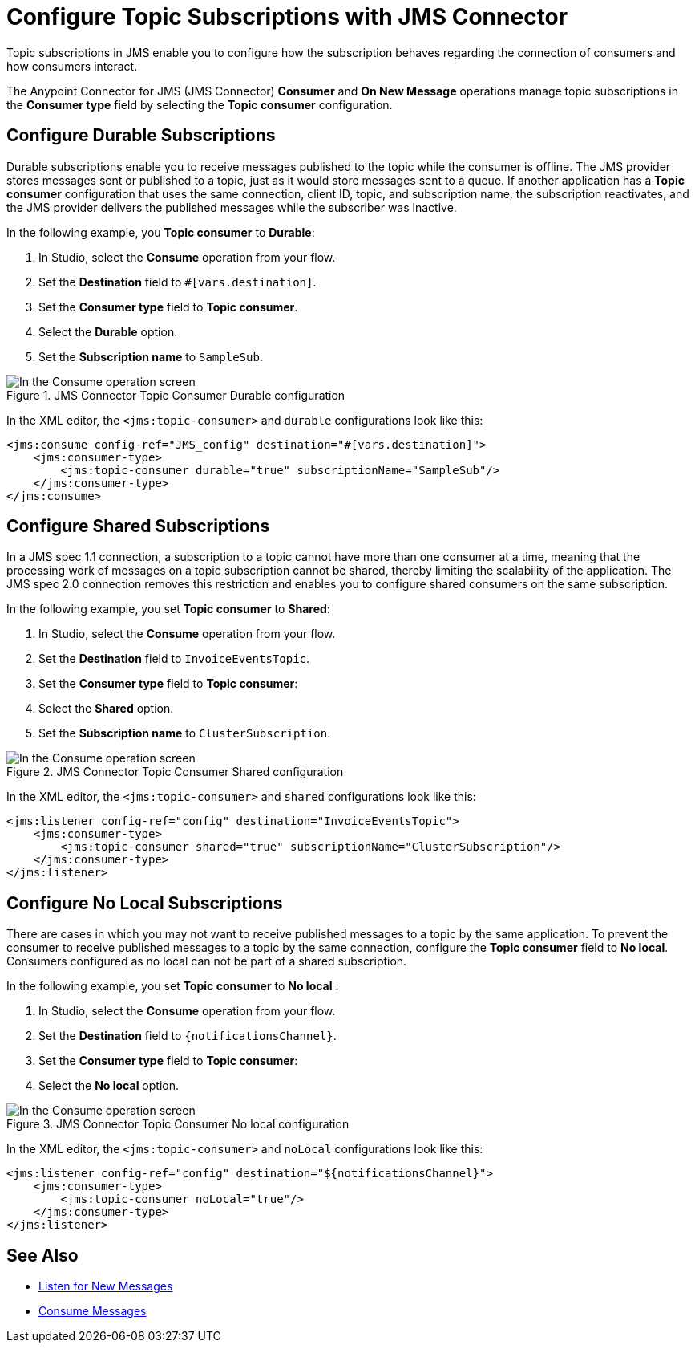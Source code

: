 = Configure Topic Subscriptions with JMS Connector
:keywords: jms, connector, consume, source, listener, topic, subscription


Topic subscriptions in JMS enable you to configure how the subscription behaves regarding the connection of  consumers and how consumers interact.

The Anypoint Connector for JMS (JMS Connector) *Consumer* and *On New Message* operations manage topic subscriptions in the *Consumer type* field by selecting the *Topic consumer* configuration.

== Configure Durable Subscriptions

Durable subscriptions enable you to receive messages published to the topic while the consumer is offline.
The JMS provider stores messages sent or published to a topic, just as it would store messages sent to a queue. If another application has a *Topic consumer* configuration that uses the same connection, client ID, topic, and subscription name, the subscription reactivates, and the JMS provider delivers the published messages while the subscriber was inactive.

In the following example, you *Topic consumer* to *Durable*:

. In Studio, select the *Consume* operation from your flow.
. Set the *Destination* field to `#[vars.destination]`.
. Set the *Consumer type* field to *Topic consumer*.
. Select the *Durable* option.
. Set the *Subscription name* to `SampleSub`.

.JMS Connector Topic Consumer Durable configuration
image::jms-topic-durable.png[In the Consume operation screen, select Durable for the Topic consumer configuration]

In the XML editor, the `<jms:topic-consumer>` and `durable` configurations look like this:

[source,xml,linenums]
----
<jms:consume config-ref="JMS_config" destination="#[vars.destination]">
    <jms:consumer-type>
        <jms:topic-consumer durable="true" subscriptionName="SampleSub"/>
    </jms:consumer-type>
</jms:consume>
----



== Configure Shared Subscriptions

In a JMS spec 1.1 connection, a subscription to a topic cannot have more than one consumer at a time, meaning that the processing work of messages on a topic subscription cannot be shared, thereby limiting the scalability of the application.
The JMS spec 2.0 connection removes this restriction and enables you to configure shared consumers on the same subscription.

In the following example, you set *Topic consumer* to *Shared*:

. In Studio, select the *Consume* operation from your flow.
. Set the *Destination* field to `InvoiceEventsTopic`.
. Set the *Consumer type* field to *Topic consumer*:
. Select the *Shared* option.
. Set the *Subscription name* to `ClusterSubscription`.

.JMS Connector Topic Consumer Shared configuration
image::jms-topic-shared.png[In the Consume operation screen, select Shared for the Topic consumer configuration]

In the XML editor, the `<jms:topic-consumer>` and `shared` configurations look like this:

[source,xml,linenums]
----
<jms:listener config-ref="config" destination="InvoiceEventsTopic">
    <jms:consumer-type>
        <jms:topic-consumer shared="true" subscriptionName="ClusterSubscription"/>
    </jms:consumer-type>
</jms:listener>
----


== Configure No Local Subscriptions

There are cases in which you may not want to receive published messages to a topic by the same application. To prevent the consumer to receive published messages to a topic by the same connection, configure the *Topic consumer* field to *No local*. Consumers configured as no local can not be part of a shared subscription.

In the following example, you set *Topic consumer* to *No local* :

. In Studio, select the *Consume* operation from your flow.
. Set the *Destination* field to `{notificationsChannel}`.
. Set the *Consumer type* field to *Topic consumer*:
. Select the *No local* option.

.JMS Connector Topic Consumer No local configuration
image::jms-topic-nolocal.png[In the Consume operation screen, select No local for the Topic consumer configuration]

In the XML editor, the `<jms:topic-consumer>` and `noLocal` configurations look like this:

[source,xml,linenums]
----
<jms:listener config-ref="config" destination="${notificationsChannel}">
    <jms:consumer-type>
        <jms:topic-consumer noLocal="true"/>
    </jms:consumer-type>
</jms:listener>
----

== See Also

* xref:jms-listener.adoc[Listen for New Messages]
* xref:jms-consume.adoc[Consume Messages]

